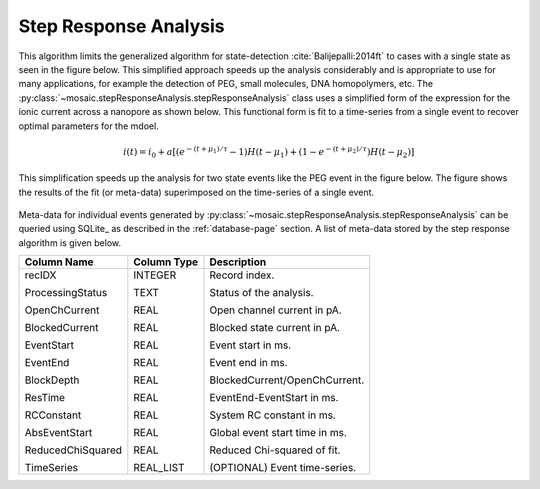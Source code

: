 .. _stepresponse-page:

Step Response Analysis
^^^^^^^^^^^^^^^^^^^^^^^^^^^^^^^^^^^^^^^^^^^^^

This algorithm limits the generalized algorithm for state-detection :cite:`Balijepalli:2014ft` to cases with a single state as seen in the figure below. This simplified approach speeds up the analysis considerably and is appropriate to use for many applications, for example the detection of PEG, small molecules, DNA homopolymers, etc. The :py:class:`~mosaic.stepResponseAnalysis.stepResponseAnalysis` class uses a simplified form of the expression for the ionic current across a nanopore as shown below. This functional form is fit to a time-series from a single event to recover optimal parameters for the mdoel.

.. math::
    i(t)=i_0 + a \left[ \left(e^{-(t+\mu_1)/\tau} -1\right) H\left(t-\mu_1\right)  + \left(1- e^{-(t+\mu_2)/\tau} \right)H\left(t-\mu_2\right) \right]

This simplification speeds up the analysis for two state events like the PEG event in the figure below. The figure shows the results of the fit (or meta-data) superimposed on the time-series of a single event. 

.. figure:: ../images/StepResponse.png
   :width: 50 %
   :align: center

Meta-data for individual events generated by :py:class:`~mosaic.stepResponseAnalysis.stepResponseAnalysis` can be queried using SQLite_ as described in the :ref:`database-page` section. A list of meta-data stored by the step response algorithm is given below.


.. tabularcolumns:: |p{4cm}|p{4cm}|p{6cm}|

+-------------------+-----------------+-------------------------------+
|  **Column Name**  | **Column Type** | **Description**               |
+===================+=================+===============================+
| recIDX            | INTEGER         | Record index.                 |
|                   |                 |                               |
| ProcessingStatus  | TEXT            | Status of the analysis.       |
|                   |                 |                               |
| OpenChCurrent     | REAL            | Open channel current in pA.   |
|                   |                 |                               |
| BlockedCurrent    | REAL            | Blocked state current in pA.  |
|                   |                 |                               |
| EventStart        | REAL            | Event start in ms.            |
|                   |                 |                               |
| EventEnd          | REAL            | Event end in ms.              |
|                   |                 |                               |
| BlockDepth        | REAL            | BlockedCurrent/OpenChCurrent. |
|                   |                 |                               |
| ResTime           | REAL            | EventEnd-EventStart in ms.    |
|                   |                 |                               |
| RCConstant        | REAL            | System RC constant in ms.     |
|                   |                 |                               |
| AbsEventStart     | REAL            | Global event start time in ms.|
|                   |                 |                               |
| ReducedChiSquared | REAL            | Reduced Chi-squared of fit.   |
|                   |                 |                               |
| TimeSeries        | REAL_LIST       | (OPTIONAL) Event time-series. |
+-------------------+-----------------+-------------------------------+

